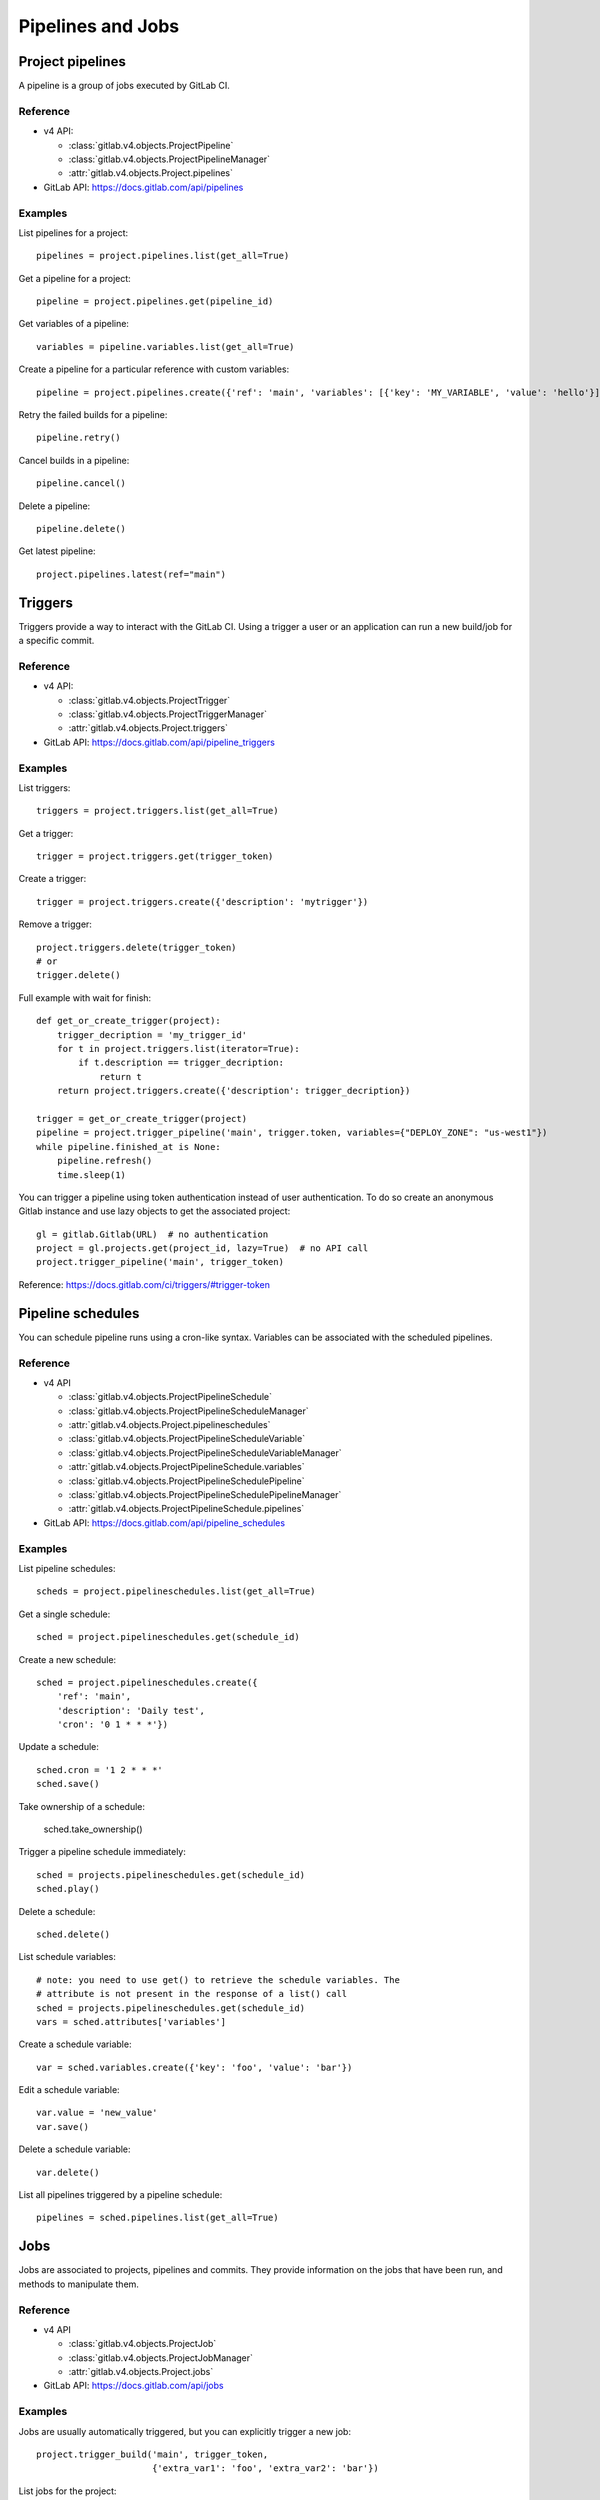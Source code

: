 ##################
Pipelines and Jobs
##################

Project pipelines
=================

A pipeline is a group of jobs executed by GitLab CI.

Reference
---------

* v4 API:

  + :class:`gitlab.v4.objects.ProjectPipeline`
  + :class:`gitlab.v4.objects.ProjectPipelineManager`
  + :attr:`gitlab.v4.objects.Project.pipelines`

* GitLab API: https://docs.gitlab.com/api/pipelines

Examples
--------

List pipelines for a project::

    pipelines = project.pipelines.list(get_all=True)

Get a pipeline for a project::

    pipeline = project.pipelines.get(pipeline_id)

Get variables of a pipeline::

    variables = pipeline.variables.list(get_all=True)

Create a pipeline for a particular reference with custom variables::

    pipeline = project.pipelines.create({'ref': 'main', 'variables': [{'key': 'MY_VARIABLE', 'value': 'hello'}]})

Retry the failed builds for a pipeline::

    pipeline.retry()

Cancel builds in a pipeline::

    pipeline.cancel()

Delete a pipeline::

    pipeline.delete()

Get latest pipeline::

    project.pipelines.latest(ref="main")


Triggers
========

Triggers provide a way to interact with the GitLab CI. Using a trigger a user
or an application can run a new build/job for a specific commit.

Reference
---------

* v4 API:

  + :class:`gitlab.v4.objects.ProjectTrigger`
  + :class:`gitlab.v4.objects.ProjectTriggerManager`
  + :attr:`gitlab.v4.objects.Project.triggers`

* GitLab API: https://docs.gitlab.com/api/pipeline_triggers

Examples
--------

List triggers::

    triggers = project.triggers.list(get_all=True)

Get a trigger::

    trigger = project.triggers.get(trigger_token)

Create a trigger::

    trigger = project.triggers.create({'description': 'mytrigger'})

Remove a trigger::

    project.triggers.delete(trigger_token)
    # or
    trigger.delete()

Full example with wait for finish::

    def get_or_create_trigger(project):
        trigger_decription = 'my_trigger_id'
        for t in project.triggers.list(iterator=True):
            if t.description == trigger_decription:
                return t
        return project.triggers.create({'description': trigger_decription})

    trigger = get_or_create_trigger(project)
    pipeline = project.trigger_pipeline('main', trigger.token, variables={"DEPLOY_ZONE": "us-west1"})
    while pipeline.finished_at is None:
        pipeline.refresh()
        time.sleep(1)

You can trigger a pipeline using token authentication instead of user
authentication. To do so create an anonymous Gitlab instance and use lazy
objects to get the associated project::

    gl = gitlab.Gitlab(URL)  # no authentication
    project = gl.projects.get(project_id, lazy=True)  # no API call
    project.trigger_pipeline('main', trigger_token)

Reference: https://docs.gitlab.com/ci/triggers/#trigger-token

Pipeline schedules
==================

You can schedule pipeline runs using a cron-like syntax. Variables can be
associated with the scheduled pipelines.

Reference
---------

* v4 API

  + :class:`gitlab.v4.objects.ProjectPipelineSchedule`
  + :class:`gitlab.v4.objects.ProjectPipelineScheduleManager`
  + :attr:`gitlab.v4.objects.Project.pipelineschedules`
  + :class:`gitlab.v4.objects.ProjectPipelineScheduleVariable`
  + :class:`gitlab.v4.objects.ProjectPipelineScheduleVariableManager`
  + :attr:`gitlab.v4.objects.ProjectPipelineSchedule.variables`
  + :class:`gitlab.v4.objects.ProjectPipelineSchedulePipeline`
  + :class:`gitlab.v4.objects.ProjectPipelineSchedulePipelineManager`
  + :attr:`gitlab.v4.objects.ProjectPipelineSchedule.pipelines`

* GitLab API: https://docs.gitlab.com/api/pipeline_schedules

Examples
--------

List pipeline schedules::

    scheds = project.pipelineschedules.list(get_all=True)

Get a single schedule::

    sched = project.pipelineschedules.get(schedule_id)

Create a new schedule::

    sched = project.pipelineschedules.create({
        'ref': 'main',
        'description': 'Daily test',
        'cron': '0 1 * * *'})

Update a schedule::

    sched.cron = '1 2 * * *'
    sched.save()

Take ownership of a schedule:

    sched.take_ownership()

Trigger a pipeline schedule immediately::

    sched = projects.pipelineschedules.get(schedule_id)
    sched.play()

Delete a schedule::

    sched.delete()

List schedule variables::

    # note: you need to use get() to retrieve the schedule variables. The
    # attribute is not present in the response of a list() call
    sched = projects.pipelineschedules.get(schedule_id)
    vars = sched.attributes['variables']

Create a schedule variable::

    var = sched.variables.create({'key': 'foo', 'value': 'bar'})

Edit a schedule variable::

    var.value = 'new_value'
    var.save()

Delete a schedule variable::

    var.delete()

List all pipelines triggered by a pipeline schedule::

    pipelines = sched.pipelines.list(get_all=True)

Jobs
====

Jobs are associated to projects, pipelines and commits. They provide
information on the jobs that have been run, and methods to manipulate
them.

Reference
---------

* v4 API

  + :class:`gitlab.v4.objects.ProjectJob`
  + :class:`gitlab.v4.objects.ProjectJobManager`
  + :attr:`gitlab.v4.objects.Project.jobs`

* GitLab API: https://docs.gitlab.com/api/jobs

Examples
--------

Jobs are usually automatically triggered, but you can explicitly trigger a new
job::

    project.trigger_build('main', trigger_token,
                          {'extra_var1': 'foo', 'extra_var2': 'bar'})

List jobs for the project::

    jobs = project.jobs.list(get_all=True)

Get a single job::

    project.jobs.get(job_id)

List the jobs of a pipeline::

    project = gl.projects.get(project_id)
    pipeline = project.pipelines.get(pipeline_id)
    jobs = pipeline.jobs.list(get_all=True)

.. note::

   Job methods (play, cancel, and so on) are not available on
   ``ProjectPipelineJob`` objects. To use these methods create a ``ProjectJob``
   object::

       pipeline_job = pipeline.jobs.list(get_all=False)[0]
       job = project.jobs.get(pipeline_job.id, lazy=True)
       job.retry()

Get the artifacts of a job::

    build_or_job.artifacts()

Get the artifacts of a job by its name from the latest successful pipeline of
a branch or tag::

  project.artifacts.download(ref_name='main', job='build')

.. warning::

   Artifacts are entirely stored in memory in this example.

.. _streaming_example:

You can download artifacts as a stream. Provide a callable to handle the
stream::

    with open("archive.zip", "wb") as f:
         build_or_job.artifacts(streamed=True, action=f.write)

You can also directly stream the output into a file, and unzip it afterwards::

    zipfn = "___artifacts.zip"
    with open(zipfn, "wb") as f:
        build_or_job.artifacts(streamed=True, action=f.write)
    subprocess.run(["unzip", "-bo", zipfn])
    os.unlink(zipfn)

Or, you can also use the underlying response iterator directly::

    artifact_bytes_iterator = build_or_job.artifacts(iterator=True)

This can be used with frameworks that expect an iterator (such as FastAPI/Starlette's
``StreamingResponse``) to forward a download from GitLab without having to download
the entire content server-side first::

    @app.get("/download_artifact")
    def download_artifact():
        artifact_bytes_iterator = build_or_job.artifacts(iterator=True)
        return StreamingResponse(artifact_bytes_iterator, media_type="application/zip")

Delete all artifacts of a project that can be deleted::

  project.artifacts.delete()

Get a single artifact file::

    build_or_job.artifact('path/to/file')

Get a single artifact file by branch and job::

    project.artifacts.raw('branch', 'path/to/file', 'job')

Mark a job artifact as kept when expiration is set::

    build_or_job.keep_artifacts()

Delete the artifacts of a job::

    build_or_job.delete_artifacts()

Get a job log file / trace::

    build_or_job.trace()

.. warning::

   Traces are entirely stored in memory unless you use the streaming feature.
   See :ref:`the artifacts example <streaming_example>`.

Cancel/retry a job::

    build_or_job.cancel()
    build_or_job.retry()

Play (trigger) a job::

    build_or_job.play()

Erase a job (artifacts and trace)::

    build_or_job.erase()


Pipeline bridges
=====================

Get a list of bridge jobs (including child pipelines) for a pipeline.

Reference
---------

* v4 API

  + :class:`gitlab.v4.objects.ProjectPipelineBridge`
  + :class:`gitlab.v4.objects.ProjectPipelineBridgeManager`
  + :attr:`gitlab.v4.objects.ProjectPipeline.bridges`

* GitLab API: https://docs.gitlab.com/api/jobs#list-pipeline-bridges

Examples
--------

List bridges for the pipeline::

    bridges = pipeline.bridges.list(get_all=True)

Pipeline test report
====================

Get a pipeline's complete test report.

Reference
---------

* v4 API

  + :class:`gitlab.v4.objects.ProjectPipelineTestReport`
  + :class:`gitlab.v4.objects.ProjectPipelineTestReportManager`
  + :attr:`gitlab.v4.objects.ProjectPipeline.test_report`

* GitLab API: https://docs.gitlab.com/api/pipelines#get-a-pipelines-test-report

Examples
--------

Get the test report for a pipeline::

    test_report = pipeline.test_report.get()

Pipeline test report summary
============================

Get a pipeline’s test report summary.

Reference
---------

* v4 API

  + :class:`gitlab.v4.objects.ProjectPipelineTestReportSummary`
  + :class:`gitlab.v4.objects.ProjectPipelineTestReportSummaryManager`
  + :attr:`gitlab.v4.objects.ProjectPipeline.test_report_summary`

* GitLab API: https://docs.gitlab.com/api/pipelines#get-a-pipelines-test-report-summary

Examples
--------

Get the test report summary for a pipeline::

    test_report_summary = pipeline.test_report_summary.get()

